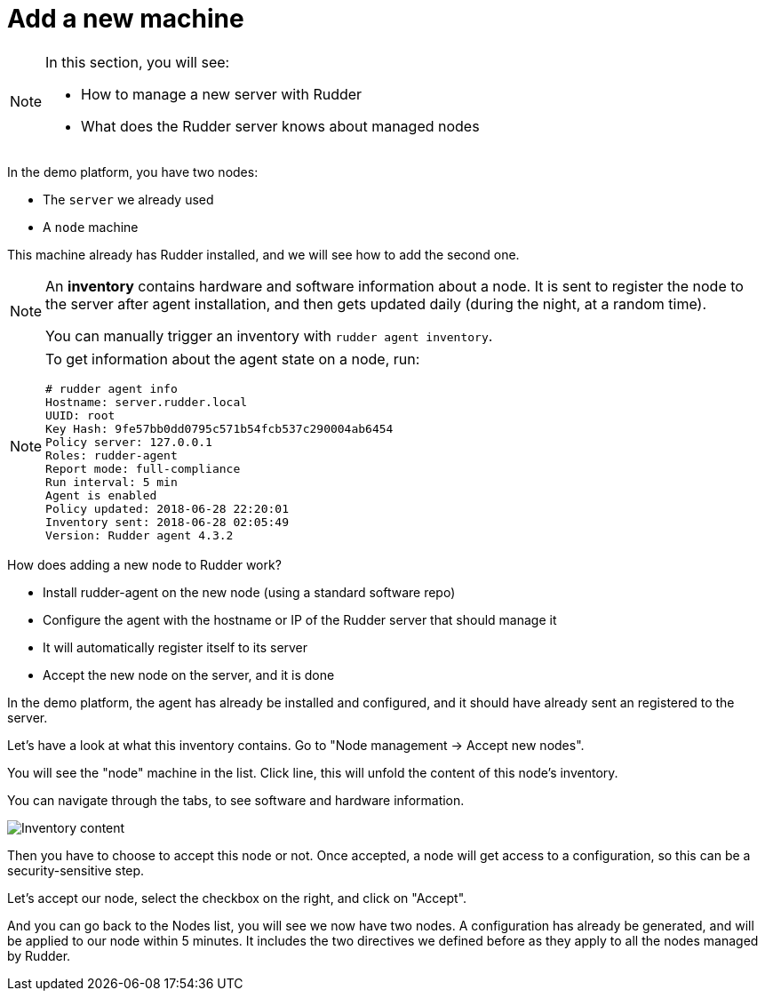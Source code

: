 = Add a new machine

[NOTE]

====

In this section, you will see:

* How to manage a new server with Rudder
* What does the Rudder server knows about managed nodes

====

In the demo platform, you have two nodes:

* The `server` we already used
* A `node` machine

This machine already has Rudder installed, and we will see how to add the second one.

[NOTE]

====

An *inventory* contains hardware and software information about a node.
It is sent to register the node to the server after agent installation, and then
gets updated daily (during the night, at a random time).

You can manually trigger an inventory with `rudder agent inventory`.

====

[NOTE]

====

To get information about the agent state on a node, run:

----
# rudder agent info
Hostname: server.rudder.local
UUID: root
Key Hash: 9fe57bb0dd0795c571b54fcb537c290004ab6454
Policy server: 127.0.0.1
Roles: rudder-agent
Report mode: full-compliance
Run interval: 5 min
Agent is enabled
Policy updated: 2018-06-28 22:20:01
Inventory sent: 2018-06-28 02:05:49
Version: Rudder agent 4.3.2
----

====

How does adding a new node to Rudder work?

* Install rudder-agent on the new node (using a standard software repo)
* Configure the agent with the hostname or IP of the Rudder server that should manage it
* It will automatically register itself to its server
* Accept the new node on the server, and it is done

In the demo platform, the agent has already be installed and configured, and it should have already sent
an registered to the server.

Let's have a look at what this inventory contains.
Go to "Node management -> Accept new nodes".

You will see the "node" machine in the list. Click line, this will unfold the content of this node's inventory.

You can navigate through the tabs, to see software and hardware information.

image::./inventory.png["Inventory content", align="center"]

Then you have to choose to accept this node or not. Once accepted, a node will get access to a configuration, so this can be a security-sensitive step.

Let's accept our node, select the checkbox on the right, and click on "Accept".

And you can go back to the Nodes list, you will see we now have two nodes. A configuration has already be generated, and will be applied to our node within 5 minutes. It includes the two directives we defined before as they apply to all the nodes managed by Rudder.

